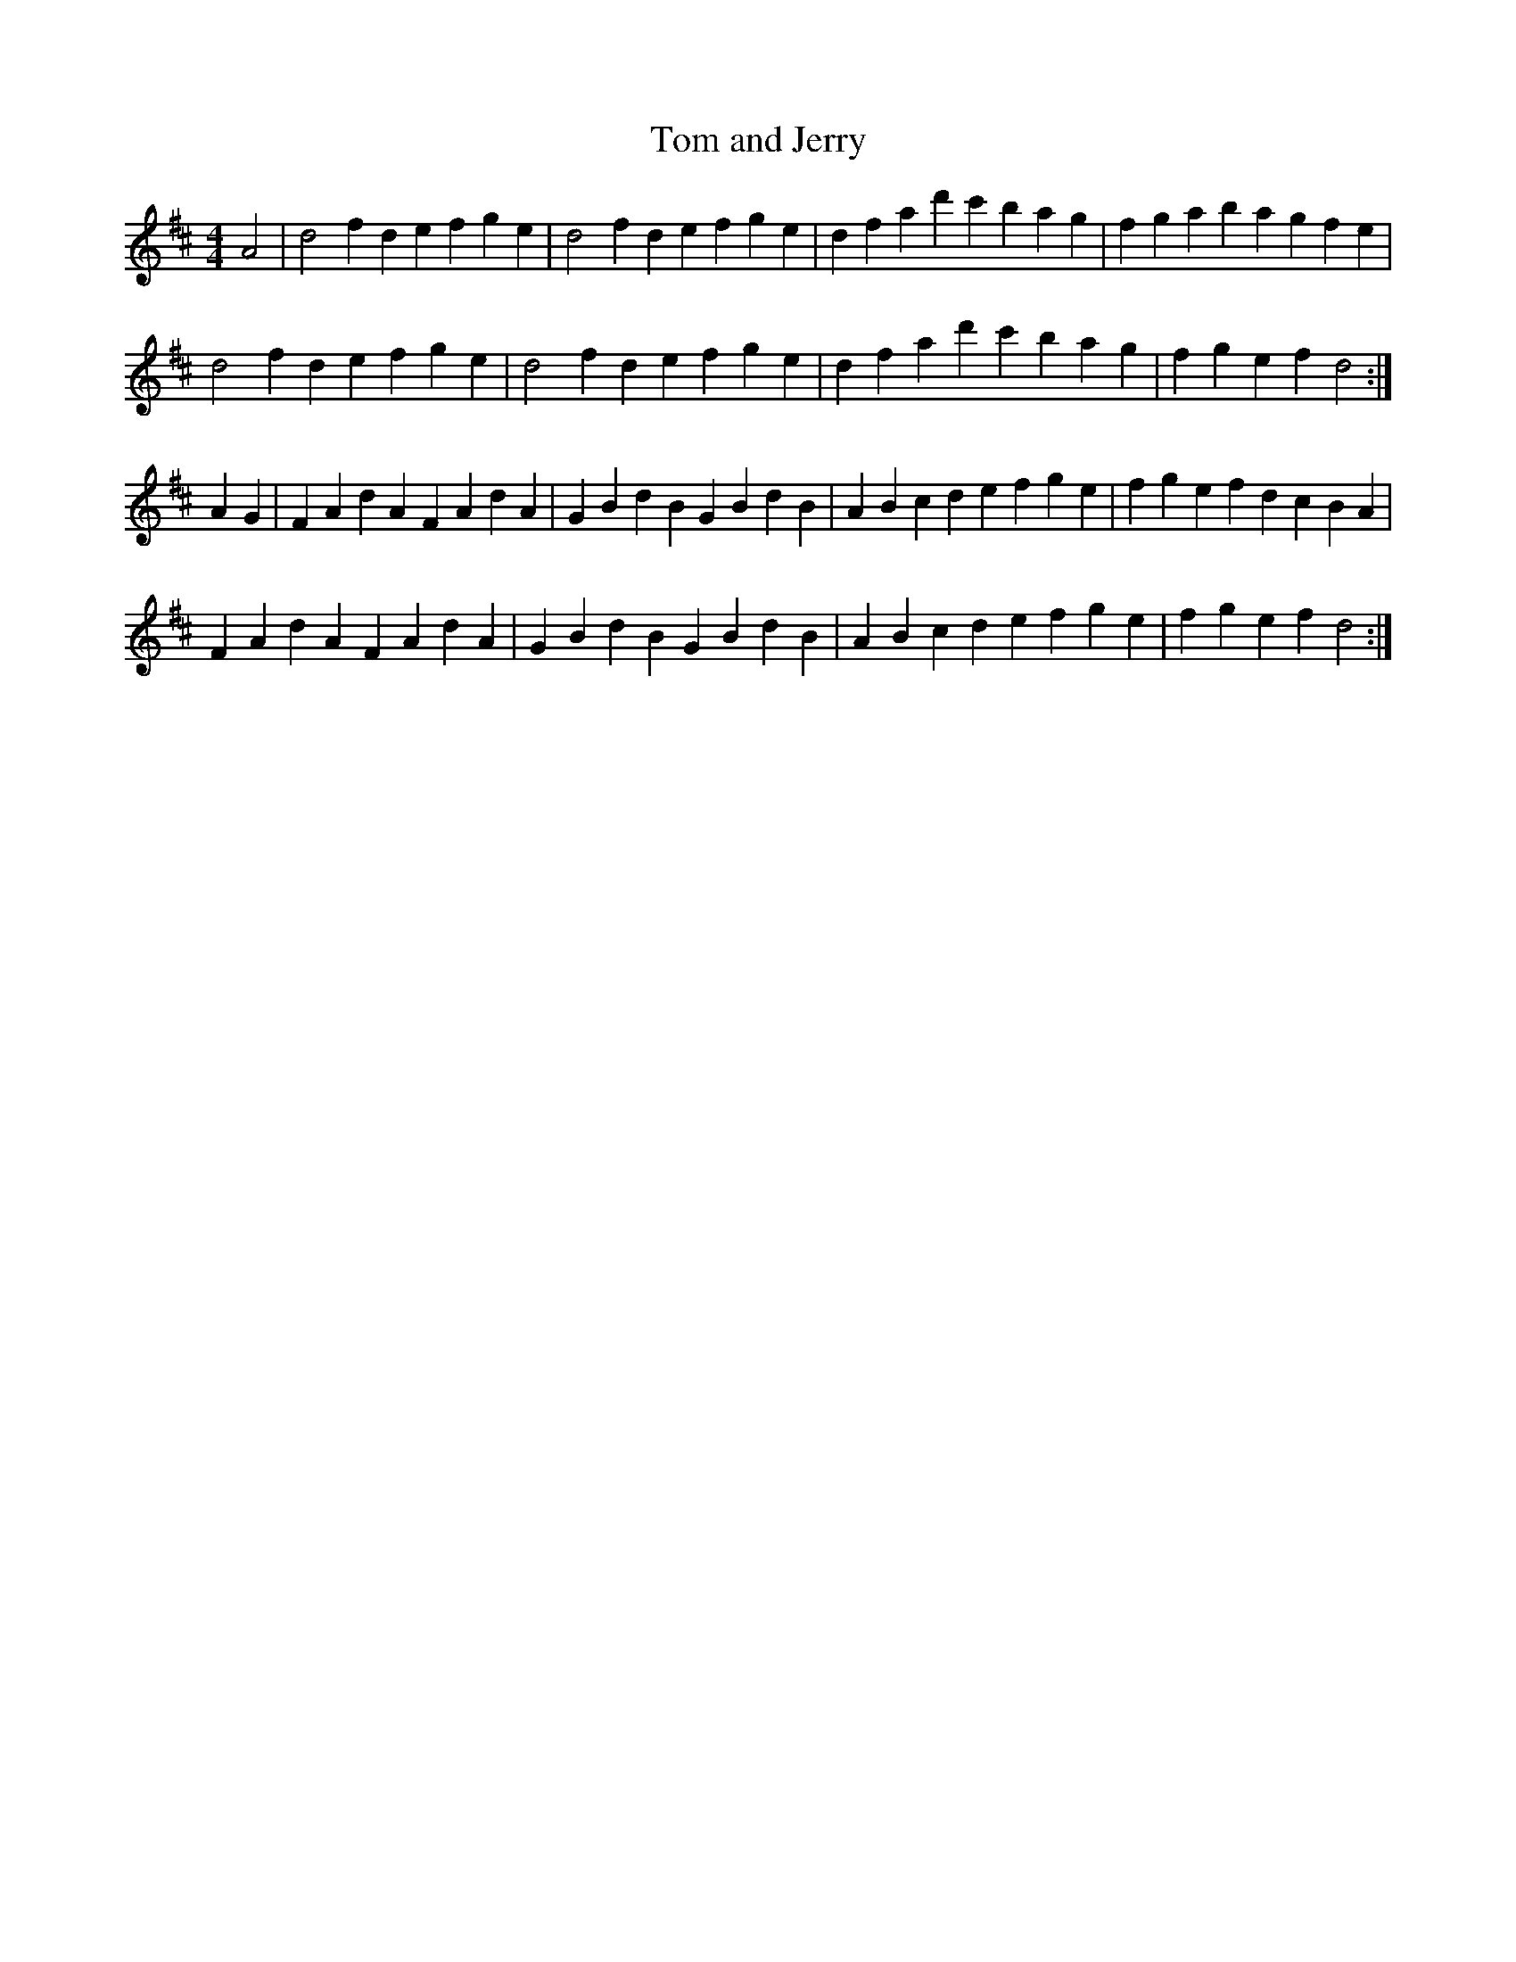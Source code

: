 X: 1
T:Tom and Jerry
B:Ryan's Mammoth Collection (facsimile 1995)
N:labelled "Scotch" in the book
M:4/4
L:1/4
K:D
A2|d2 fd efge|d2 fd efge|dfad' c'bag|fgab agfe|
d2 fd efge|d2 fd efge|dfad' c'bag|fgef d2:|]
AG|FAdA FAdA|GBdB GBdB|ABcd efge|fgef dcBA|
FAdA FAdA|GBdB GBdB|ABcd efge|fgef d2:|]
